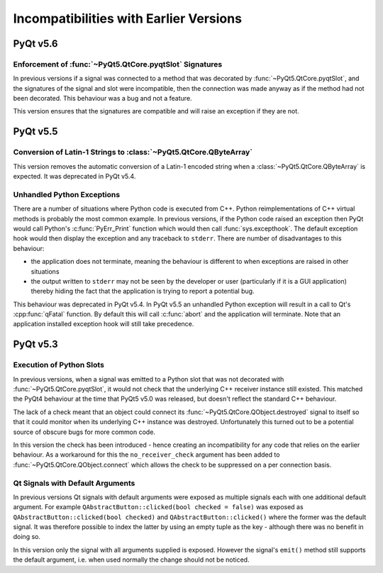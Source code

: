 Incompatibilities with Earlier Versions
=======================================

PyQt v5.6
---------

Enforcement of :func:`~PyQt5.QtCore.pyqtSlot` Signatures
********************************************************

In previous versions if a signal was connected to a method that was decorated
by :func:`~PyQt5.QtCore.pyqtSlot`, and the signatures of the signal and slot
were incompatible, then the connection was made anyway as if the method had not
been decorated.  This behaviour was a bug and not a feature.

This version ensures that the signatures are compatible and will raise an
exception if they are not.


PyQt v5.5
---------

Conversion of Latin-1 Strings to :class:`~PyQt5.QtCore.QByteArray`
******************************************************************

This version removes the automatic conversion of a Latin-1 encoded string when
a :class:`~PyQt5.QtCore.QByteArray` is expected.  It was deprecated in PyQt
v5.4.


Unhandled Python Exceptions
***************************

There are a number of situations where Python code is executed from C++.
Python reimplementations of C++ virtual methods is probably the most common
example.  In previous versions, if the Python code raised an exception then
PyQt would call Python's :c:func:`PyErr_Print` function which would then call
:func:`sys.excepthook`.  The default exception hook would then display the
exception and any traceback to ``stderr``.  There are number of disadvantages
to this behaviour:

- the application does not terminate, meaning the behaviour is different to
  when exceptions are raised in other situations

- the output written to ``stderr`` may not be seen by the developer or user
  (particularly if it is a GUI application) thereby hiding the fact that the
  application is trying to report a potential bug.

This behaviour was deprecated in PyQt v5.4.  In PyQt v5.5 an unhandled Python
exception will result in a call to Qt's :cpp:func:`qFatal` function.  By
default this will call :c:func:`abort` and the application will terminate.
Note that an application installed exception hook will still take precedence.


PyQt v5.3
---------

Execution of Python Slots
*************************

In previous versions, when a signal was emitted to a Python slot
that was not decorated with :func:`~PyQt5.QtCore.pyqtSlot`, it would not check
that the underlying C++ receiver instance still existed.  This matched the
PyQt4 behaviour at the time that PyQt5 v5.0 was released, but doesn't reflect
the standard C++ behaviour.

The lack of a check meant that an object could connect its
:func:`~PyQt5.QtCore.QObject.destroyed` signal to itself so that it could
monitor when its underlying C++ instance was destroyed.  Unfortunately this
turned out to be a potential source of obscure bugs for more common code.

In this version the check has been introduced - hence creating an
incompatibility for any code that relies on the earlier behaviour.  As a
workaround for this the ``no_receiver_check`` argument has been added to
:func:`~PyQt5.QtCore.QObject.connect` which allows the check to be suppressed
on a per connection basis.


Qt Signals with Default Arguments
*********************************

In previous versions Qt signals with default arguments were exposed as multiple
signals each with one additional default argument.  For example
``QAbstractButton::clicked(bool checked = false)`` was exposed as
``QAbstractButton::clicked(bool checked)`` and ``QAbstractButton::clicked()``
where the former was the default signal.  It was therefore possible to index
the latter by using an empty tuple as the key - although there was no benefit
in doing so.

In this version only the signal with all arguments supplied is exposed.
However the signal's ``emit()`` method still supports the default argument,
i.e. when used normally the change should not be noticed.
